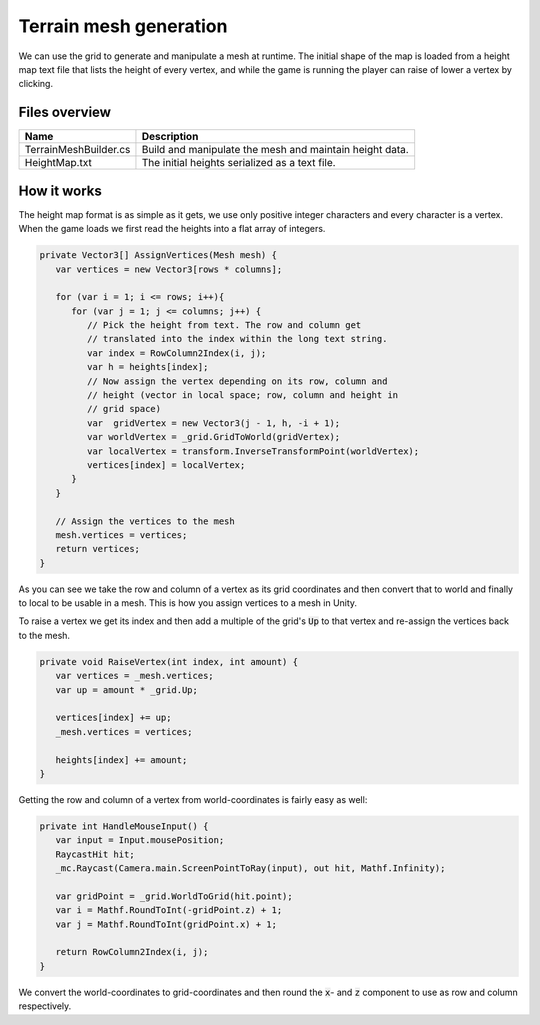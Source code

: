 .. This document is using the reStructuredText markup format
.. default-role:: code

#######################
Terrain mesh generation
#######################

We can use the grid to generate and manipulate a mesh at runtime. The initial
shape of the map is loaded from a height map text file that lists the height of
every vertex, and while the game is running the player can raise of lower a
vertex by clicking.

Files overview
##############

======================  =======================================================
Name                    Description
======================  =======================================================
TerrainMeshBuilder.cs   Build and manipulate the mesh and maintain height data.
HeightMap.txt           The initial heights serialized as a text file.
======================  =======================================================


How it works
############

The height map format is as simple as it gets, we use only positive integer
characters and every character is a vertex. When the game loads we first read
the heights into a flat array of integers.

.. code-block:: c#

   private Vector3[] AssignVertices(Mesh mesh) {
      var vertices = new Vector3[rows * columns];
      
      for (var i = 1; i <= rows; i++){
         for (var j = 1; j <= columns; j++) {
            // Pick the height from text. The row and column get
            // translated into the index within the long text string.
            var index = RowColumn2Index(i, j);
            var h = heights[index];
            // Now assign the vertex depending on its row, column and
            // height (vector in local space; row, column and height in
            // grid space)
            var  gridVertex = new Vector3(j - 1, h, -i + 1);
            var worldVertex = _grid.GridToWorld(gridVertex);
            var localVertex = transform.InverseTransformPoint(worldVertex);
            vertices[index] = localVertex;
         }
      }
      
      // Assign the vertices to the mesh
      mesh.vertices = vertices;
      return vertices;
   }

As you can see we take the row and column of a vertex as its grid coordinates
and then convert that to world and finally to local to be usable in a mesh.
This is how you assign vertices to a mesh in Unity.

To raise a vertex we get its index and then add a multiple of the grid's `Up`
to that vertex and re-assign the vertices back to the mesh.

.. code-block:: c#

   private void RaiseVertex(int index, int amount) {
      var vertices = _mesh.vertices;
      var up = amount * _grid.Up;
      
      vertices[index] += up;
      _mesh.vertices = vertices;
      
      heights[index] += amount;
   }

Getting the row and column of a vertex from world-coordinates is fairly easy as
well:

.. code-block:: c#

   private int HandleMouseInput() {
      var input = Input.mousePosition;
      RaycastHit hit;
      _mc.Raycast(Camera.main.ScreenPointToRay(input), out hit, Mathf.Infinity);
      
      var gridPoint = _grid.WorldToGrid(hit.point);
      var i = Mathf.RoundToInt(-gridPoint.z) + 1;
      var j = Mathf.RoundToInt(gridPoint.x) + 1;
      
      return RowColumn2Index(i, j);
   }

We convert the world-coordinates to grid-coordinates and then round the `x`-
and `z` component to use as row and column respectively.

